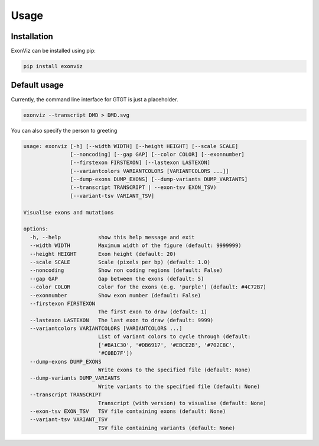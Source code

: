 Usage
=====

.. _installation:

Installation
------------

ExonViz can be installed using pip:

.. code-block:: console

   pip install exonviz

Default usage
----------------
Currently, the command line interface for GTGT is just
a placeholder.

.. code-block:: console

   exonviz --transcript DMD > DMD.svg

You can also specify the person to greeting

.. code-block:: console

   usage: exonviz [-h] [--width WIDTH] [--height HEIGHT] [--scale SCALE]
                  [--noncoding] [--gap GAP] [--color COLOR] [--exonnumber]
                  [--firstexon FIRSTEXON] [--lastexon LASTEXON]
                  [--variantcolors VARIANTCOLORS [VARIANTCOLORS ...]]
                  [--dump-exons DUMP_EXONS] [--dump-variants DUMP_VARIANTS]
                  (--transcript TRANSCRIPT | --exon-tsv EXON_TSV)
                  [--variant-tsv VARIANT_TSV]

   Visualise exons and mutations

   options:
     -h, --help            show this help message and exit
     --width WIDTH         Maximum width of the figure (default: 9999999)
     --height HEIGHT       Exon height (default: 20)
     --scale SCALE         Scale (pixels per bp) (default: 1.0)
     --noncoding           Show non coding regions (default: False)
     --gap GAP             Gap between the exons (default: 5)
     --color COLOR         Color for the exons (e.g. 'purple') (default: #4C72B7)
     --exonnumber          Show exon number (default: False)
     --firstexon FIRSTEXON
                           The first exon to draw (default: 1)
     --lastexon LASTEXON   The last exon to draw (default: 9999)
     --variantcolors VARIANTCOLORS [VARIANTCOLORS ...]
                           List of variant colors to cycle through (default:
                           ['#BA1C30', '#DB6917', '#EBCE2B', '#702C8C',
                           '#C0BD7F'])
     --dump-exons DUMP_EXONS
                           Write exons to the specified file (default: None)
     --dump-variants DUMP_VARIANTS
                           Write variants to the specified file (default: None)
     --transcript TRANSCRIPT
                           Transcript (with version) to visualise (default: None)
     --exon-tsv EXON_TSV   TSV file containing exons (default: None)
     --variant-tsv VARIANT_TSV
                           TSV file containing variants (default: None)
